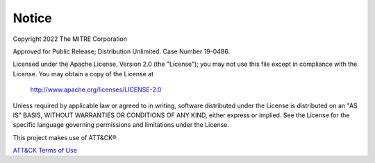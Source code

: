 Notice
==============================================
Copyright 2022 The MITRE Corporation

Approved for Public Release; Distribution Unlimited. Case Number 19-0486.

Licensed under the Apache License, Version 2.0 (the "License");
you may not use this file except in compliance with the License.
You may obtain a copy of the License at

   http://www.apache.org/licenses/LICENSE-2.0

Unless required by applicable law or agreed to in writing, software
distributed under the License is distributed on an "AS IS" BASIS,
WITHOUT WARRANTIES OR CONDITIONS OF ANY KIND, either express or implied.
See the License for the specific language governing permissions and
limitations under the License.

This project makes use of ATT&CK®

`ATT&CK Terms of Use`_

.. _ATT&CK Terms of Use: https://attack.mitre.org/resources/terms-of-use/